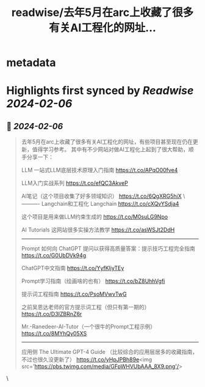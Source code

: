 :PROPERTIES:
:title: readwise/去年5月在arc上收藏了很多有关AI工程化的网址...
:END:


* metadata
:PROPERTIES:
:author: [[Yangyixxxx on Twitter]]
:full-title: "去年5月在arc上收藏了很多有关AI工程化的网址..."
:category: [[tweets]]
:url: https://twitter.com/Yangyixxxx/status/1754814622039945483
:image-url: https://pbs.twimg.com/profile_images/583101789483859969/soayV1UA.jpg
:END:

* Highlights first synced by [[Readwise]] [[2024-02-06]]
** 📌 [[2024-02-06]]
#+BEGIN_QUOTE
去年5月在arc上收藏了很多有关AI工程化的网址，有些项目甚至现在仍在更新，值得学习参考。
其中有不少网站对做AI工程化上起到了很大帮助，顺手分享一下：

LLM
一站式LLM底层技术原理入门指南
https://t.co/APqO00fve4

LLM入门实战系列
https://t.co/efQC3AkveP

AI笔记（这个项目收集了好多领域知识）
https://t.co/6QgXRG5hiX
\----------
Langchain和工程化
Langchain
https://t.co/cXQvYSdja4

这个项目是用来做LLM约束生成的
https://t.co/M0suLG9Npo

AI Tutorials
这网站很多实操方法教学
https://t.co/asWSJt2DdH
----------
Prompt
如何向 ChatGPT 提问以获得高质量答案：提示技巧工程完全指南
https://t.co/G0UbDVk94g

ChatGPT中文指南
https://t.co/YyfKljyTEy

Prompt学习指南（绘画啥的也有）
https://t.co/bZ8UhhVgfi

提示词工程指南
https://t.co/PsoMVwvTwG

之前吴恩达老师的官方提示词工程（但只有第一期的）
https://t.co/D3IZBRnZ6r

Mr.-Ranedeer-AI-Tutor（一个很牛的Prompt工程示例）
https://t.co/8MYhQy05XS
-----
应用侧
The Ultimate GPT-4 Guide
（比较综合的应用层居多的收藏指南，不过也很久没更新了）
https://t.co/yHpJPBh89e<img src='https://pbs.twimg.com/media/GFpWHVUbAAA_8X9.png'/> 
#+END_QUOTE\